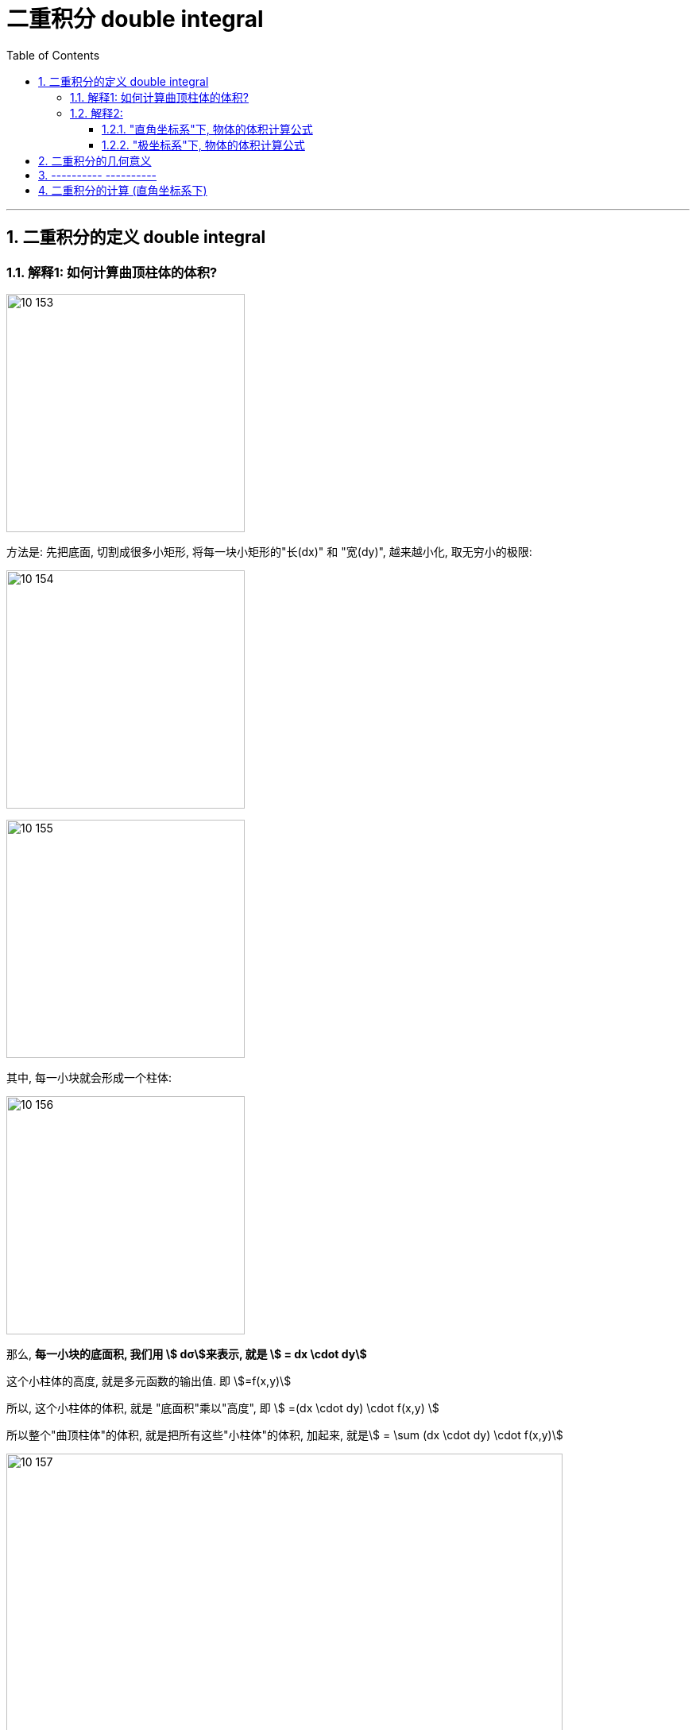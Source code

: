 
= 二重积分 double integral
:toc: left
:toclevels: 3
:sectnums:

---

== 二重积分的定义 double integral

=== 解释1: 如何计算曲顶柱体的体积?

image:img10/10_153.png[,300]

方法是: 先把底面, 切割成很多小矩形, 将每一块小矩形的"长(dx)" 和 "宽(dy)", 越来越小化, 取无穷小的极限:

image:img10/10_154.png[,300]

image:img10/10_155.png[,300]

其中, 每一小块就会形成一个柱体:

image:img10/10_156.png[,300]

那么, *每一小块的底面积, 我们用 stem:[ dσ]来表示, 就是 stem:[ = dx \cdot dy]*

这个小柱体的高度, 就是多元函数的输出值. 即 stem:[=f(x,y)]

所以, 这个小柱体的体积, 就是 "底面积"乘以"高度", 即 stem:[ =(dx \cdot dy) \cdot f(x,y) ]

所以整个"曲顶柱体"的体积, 就是把所有这些"小柱体"的体积, 加起来, 就是stem:[ =  \sum (dx \cdot dy) \cdot f(x,y)]

image:img10/10_157.png[,700]

image:img10/10_158.png[,700]

image:img10/10_159.png[,250]

---

=== 解释2:

==== "直角坐标系"下, 物体的体积计算公式

image:img10/10_160.png[,500]

image:img10/10_161.png[,500]

image:img10/10_162.png[,500]

上图, stem:[ \int z \ dx], 这个积分的值,  即 z曲线下方的阴影面积.

image:img10/10_163.png[,500]

image:img10/10_164.png[,500]

image:img10/10_165.png[,500]

image:img10/10_166.png[,500]

image:img10/10_167.png[,500]

image:img10/10_168.png[,500]

image:img10/10_169.png[,500]


image:img10/10_197.svg[,700]


---

==== "极坐标系"下, 物体的体积计算公式

image:img10/10_170.png[,500]

image:img10/10_171.png[,500]

image:img10/10_172.png[,500]

image:img10/10_173.png[,500]

image:img10/10_174.png[,500]

但是, 由于是扇形切割, 所以 越靠近圆心,厚度越趋向于0; 越远离圆心, 厚度越宽.

image:img10/10_175.png[,500]

image:img10/10_176.png[,500]

image:img10/10_177.png[,500]

image:img10/10_178.png[,500]

image:img10/10_179.png[,500]

image:img10/10_180.png[,500]

image:img10/10_181.png[,100]
image:img10/10_182.png[,100]
image:img10/10_183.png[,100]

image:img10/10_184.png[,500]

image:img10/10_185.png[,500]

image:img10/10_186.png[,500]

极坐标系下, 物体的总体积, 就是把每一个扇形切片的体积, 加总起来:

image:img10/10_187.png[,500]

image:img10/10_188.png[,500]

image:img10/10_189.png[,500]

---

image:img10/10_195.png[,500]

image:img10/10_196.png[,500]




---

image:img10/10_190.png[,500]

整个环的体积, 是每个小扇块体积的总和:

image:img10/10_191.png[,500]

image:img10/10_192.png[,500]

image:img10/10_193.png[,500]

image:img10/10_194.png[,500]

同样能得到和之前第一种体积计算方法, 相同的体积公式.




---


image:img/685.jpg[,400]

image:img/686.webp[,300]

image:img/687.png[]

二重积分, 是"二元函数"在空间上的积分. 本质是求"曲顶柱体"体积。


---


== 二重积分的几何意义

[options="autowidth"]
|===
|被积函数 |它的二重积分的几何意义

|stem:[ f(x,y) >=0]
|它的图, 是处在xy平面的上方. 它的二重积分, 就是表示该"被积函数"所代表的物体的"体积".

|stem:[ f(x,y) <0]
|它的图, 是处在xy平面的上方. 它的二重积分, 就是表示该"被积函数"所代表的物体的"体积"的相反数, 即前面加个负号.
|===

image:img/688.png[,300]



---



== ---------- ----------

---


== 二重积分的计算 (直角坐标系下)

二重积分, 就是用来求"体积"的.

image:img/702.png[,600]

image:img/703.svg[]

上图即: 先y, 再x 的二次积分 (累积积分)


所谓的X型: 就是"外层积分"是对 X 积分， +
Y型: 就是"外层积分"是对 Y 积分.

image:img/704.png[,500]


何时用 x型 来做, 何时用 y型 来做?

[options="autowidth"]
|===
|Header 1 |Header 2

|用垂直切(x型)的场合:
|水平切时, 如果切线与图像的交点超过了2个, 就只能用x型(垂直切)来做.

|用水平切(y型)的场合:
|垂直切时, 如果切线与图像的交点超过了2个, 就只能用y型(水平切)来做. 因为水平切时, 切线与图像的交点, 不会超过两个(事实上即只有两个).
|===

垂直切时, 如果切线与图像的交点超过了2个, 就只能用y型(水平切)来做. 因为水平切时, 切线与图像的交点, 不会超过两个(事实上即只有两个).








.标题
====
例如： +

x型(垂直切) 来做: +
image:img/703.png[,200]

y型(水平切) 来做: +
image:img/706.png[,400]


image:img/705.png[]
====



.标题
====
例如： +
image:img/708.png[,150]

image:img/709.png[]

image:img/707.svg[]

下面用 y型(水平切) 来做:

image:img/710.png[,300]

image:img/711.png[,600]
====






https://www.bilibili.com/video/BV1Eb411u7Fw?p=113&vd_source=52c6cb2c1143f8e222795afbab2ab1b5

44.10
